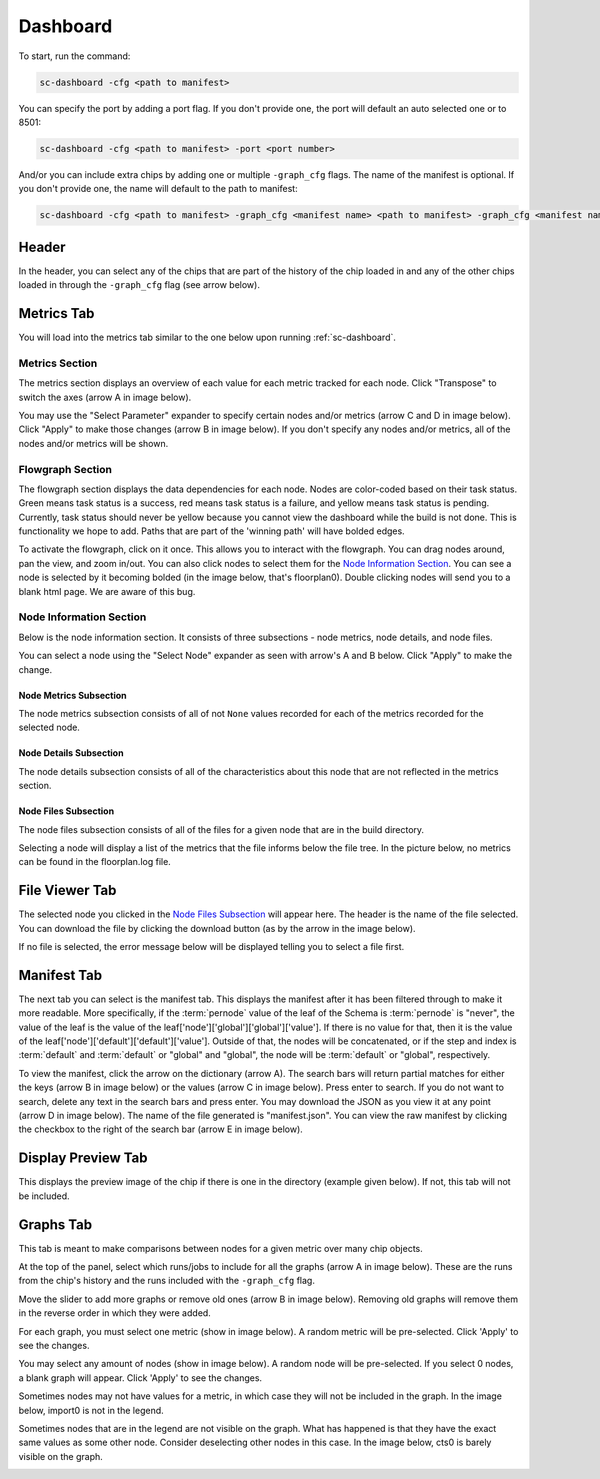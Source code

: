 =========
Dashboard
=========

To start, run the command:

.. code-block:: bash

    sc-dashboard -cfg <path to manifest>


You can specify the port by adding a port flag.
If you don't provide one, the port will default an auto selected one or to 8501:

.. code-block:: bash

    sc-dashboard -cfg <path to manifest> -port <port number>


And/or you can include extra chips by adding one or multiple ``-graph_cfg`` flags.
The name of the manifest is optional.
If you don't provide one, the name will default to the path to manifest:

.. code-block:: bash

    sc-dashboard -cfg <path to manifest> -graph_cfg <manifest name> <path to manifest> -graph_cfg <manifest name> <path to manifest>



Header
======

In the header, you can select any of the chips that are part of the history of the chip loaded in and any of the other chips loaded in through the ``-graph_cfg`` flag (see arrow below).

.. image::  ../../_images/dashboard_images/dashboard_header.png



Metrics Tab
===========

You will load into the metrics tab similar to the one below upon running :ref:`sc-dashboard`.

.. image::  ../../_images/dashboard_images/dashboard_metrics.png


Metrics Section
---------------

The metrics section displays an overview of each value for each metric tracked for each node.
Click "Transpose" to switch the axes (arrow A in image below).

You may use the "Select Parameter" expander to specify certain nodes and/or metrics (arrow C and D in image below).
Click "Apply" to make those changes (arrow B in image below). If you don't specify any nodes and/or metrics,
all of the nodes and/or metrics will be shown.

.. image::  ../../_images/dashboard_images/dashboard_metrics_metric_table.png


Flowgraph Section
-----------------

The flowgraph section displays the data dependencies for each node.
Nodes are color-coded based on
their task status.
Green means task status is a success, red means task status is a failure,
and yellow means task status is pending.
Currently, task status should never be yellow because you
cannot view the dashboard while the build is not done.
This is functionality we hope to add.
Paths that are part of the 'winning path' will have bolded edges.

To activate the flowgraph, click on it once.
This allows you to interact with the flowgraph.
You can drag nodes around, pan the view, and zoom in/out.
You can also click nodes to select
them for the `Node Information Section`_.
You can see a node is selected by it becoming bolded
(in the image below, that's floorplan0). Double clicking nodes will send you to a blank html page.
We are aware of this bug.

.. image::  ../../_images/dashboard_images/dashboard_metrics_flowgraph_node_selected.png
    :width: 200


Node Information Section
------------------------

Below is the node information section.
It consists of three subsections - node metrics, node details, and node files.


You can select a node using the "Select Node" expander as seen with arrow's A and B below.
Click "Apply" to make the change.

.. image::  ../../_images/dashboard_images/dashboard_metrics_node_information.png


Node Metrics Subsection
+++++++++++++++++++++++

The node metrics subsection consists of all of not ``None`` values recorded for each of the metrics recorded for the selected node.


Node Details Subsection
+++++++++++++++++++++++

The node details subsection consists of all of the characteristics about this node that are not reflected in the metrics section.


Node Files Subsection
+++++++++++++++++++++

The node files subsection consists of all of the files for a given node that are in the build directory.

Selecting a node will display a list of the metrics that the file informs below the file tree.
In the picture below, no metrics can be found in the floorplan.log file.

.. image::  ../../_images/dashboard_images/dashboard_node_information_file_explorer_node_list.png
    :width: 300


File Viewer Tab
===============

The selected node you clicked in the `Node Files Subsection`_ will appear here.
The header is the name of the file selected.
You can download the file by clicking the download button (as by the arrow in the image below).

.. image::  ../../_images/dashboard_images/dashboard_file_viewer_download_button.png

If no file is selected, the error message below will be displayed telling you to select a file first.

.. image::  ../../_images/dashboard_images/dashboard_file_viewer_error.png



Manifest Tab
============

The next tab you can select is the manifest tab.
This displays the manifest after it has been filtered through to make it more readable.
More specifically, if the :term:`pernode` value of the leaf of the Schema is :term:`pernode` is "never", the value of the leaf
is the value of the leaf['node']['global']['global']['value']. If there is no value for that, then
it is the value of the leaf['node']['default']['default']['value']. Outside of that,
the nodes will be concatenated, or if the step and index is :term:`default` and :term:`default`
or "global" and "global", the node will be :term:`default` or "global", respectively.

To view the manifest, click the arrow on the dictionary (arrow A). The search bars will return partial matches for either
the keys (arrow B in image below) or the values (arrow C in image below). Press enter to search.
If you do not want to search, delete any text in the search bars and press enter.
You may download the JSON as you view it at any point (arrow D in image below). The name of the file generated is "manifest.json".
You can view the raw manifest by clicking the checkbox to the right of the search bar (arrow E in image below).


.. image::  ../../_images/dashboard_images/dashboard_manifest.png


Display Preview Tab
===================

This displays the preview image of the chip if there is one in the directory (example given below). If not, this tab will not be included.

.. image::  ../../_images/dashboard_images/dashboard_design_preview.png


Graphs Tab
==========

This tab is meant to make comparisons between nodes for a given metric over many chip objects.

At the top of the panel, select which runs/jobs to include for all the graphs (arrow A in image below). These are the runs
from the chip's history and the runs included with the ``-graph_cfg`` flag.

Move the slider to add more graphs or remove old ones (arrow B in image below). Removing old graphs will remove them in the reverse order in which they were added.

.. image::  ../../_images/dashboard_images/dashboard_graphs.png


For each graph, you must select one metric (show in image below). A random metric will be pre-selected.
Click 'Apply' to see the changes.

.. image::  ../../_images/dashboard_images/dashboard_graphs_metric_selector.png
    :width: 300


You may select any amount of nodes (show in image below). A random node will be pre-selected.
If you select 0 nodes, a blank graph will appear.
Click 'Apply' to see the changes.

.. image::  ../../_images/dashboard_images/dashboard_graphs_nodes_selector.png
    :width: 300


Sometimes nodes may not have values for a metric, in which case they will not be included in the graph.
In the image below, import0 is not in the legend.

.. image::  ../../_images/dashboard_images/dashboard_graphs_nodes_selected_vs_nodes_displayed.png


Sometimes nodes that are in the legend are not visible on the graph.
What has happened is that they have the exact same values as some other node.
Consider deselecting other nodes in this case.
In the image below, cts0 is barely visible on the graph.

.. image::  ../../_images/dashboard_images/dashboard_graphs_nodes_displayed_vs_nodes_seen.png
